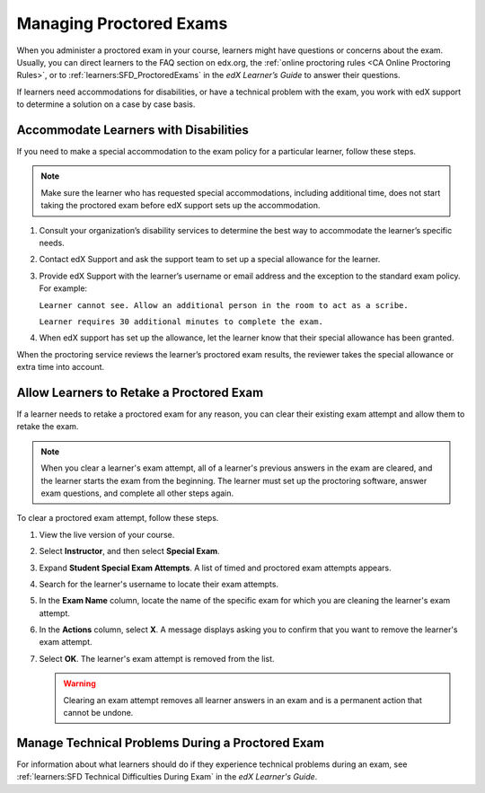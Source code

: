 .. _Managing Proctored Exams:

########################
Managing Proctored Exams
########################

When you administer a proctored exam in your course, learners might have
questions or concerns about the exam. Usually, you can direct learners to the
FAQ section on edx.org, the :ref:`online proctoring rules <CA Online Proctoring
Rules>`, or to :ref:`learners:SFD_ProctoredExams` in the *edX Learner’s Guide*
to answer their questions.

If learners need accommodations for disabilities, or have a technical problem
with the exam, you work with edX support to determine a solution on a
case by case basis.

.. _Respond to Learner Concerns about Proctored Exams:

**************************************
Accommodate Learners with Disabilities
**************************************

If you need to make a special accommodation to the exam policy for a particular
learner, follow these steps.

.. note::
  Make sure the learner who has requested special accommodations, including
  additional time, does not start taking the proctored exam before edX support
  sets up the accommodation.

#. Consult your organization’s disability services to determine the best way to
   accommodate the learner’s specific needs.
#. Contact edX Support and ask the support team to set up a special allowance
   for the learner.
#. Provide edX Support with the learner’s username or email address and the
   exception to the standard exam policy. For example:

   ``Learner cannot see. Allow an additional person in the room to act as a
   scribe.``

   ``Learner requires 30 additional minutes to complete the exam.``

#. When edX support has set up the allowance, let the learner know that their
   special allowance has been granted.

When the proctoring service reviews the learner’s proctored exam results, the
reviewer takes the special allowance or extra time into account.

.. _Requests for Retaking a Proctored Exam:

******************************************
Allow Learners to Retake a Proctored Exam
******************************************

If a learner needs to retake a proctored exam for any reason, you can clear
their existing exam attempt and allow them to retake the exam.

.. note::

  When you clear a learner's exam attempt, all of a learner's previous answers
  in the exam are cleared, and the learner starts the exam from the beginning.
  The learner must set up the proctoring software, answer exam questions, and
  complete all other steps again.

To clear a proctored exam attempt, follow these steps.

#. View the live version of your course.
#. Select **Instructor**, and then select **Special Exam**.
#. Expand **Student Special Exam Attempts**. A list of timed and proctored exam
   attempts appears.
#. Search for the learner's username to locate their exam attempts.
#. In the **Exam Name** column, locate the name of the specific exam for which
   you are cleaning the learner's exam attempt.
#. In the **Actions** column, select **X**. A message displays asking you
   to confirm that you want to remove the learner's exam attempt.
#. Select **OK**. The learner's exam attempt is removed from the list.

   .. Warning:: Clearing an exam attempt removes all learner answers in an
      exam and is a permanent action that cannot be undone.

.. _CA_Situations_Learners_Encounter_Proctored_Exams:

*************************************************
Manage Technical Problems During a Proctored Exam
*************************************************

For information about what learners should do if they experience technical
problems during an exam, see :ref:`learners:SFD Technical Difficulties During
Exam` in the *edX Learner's Guide*.



